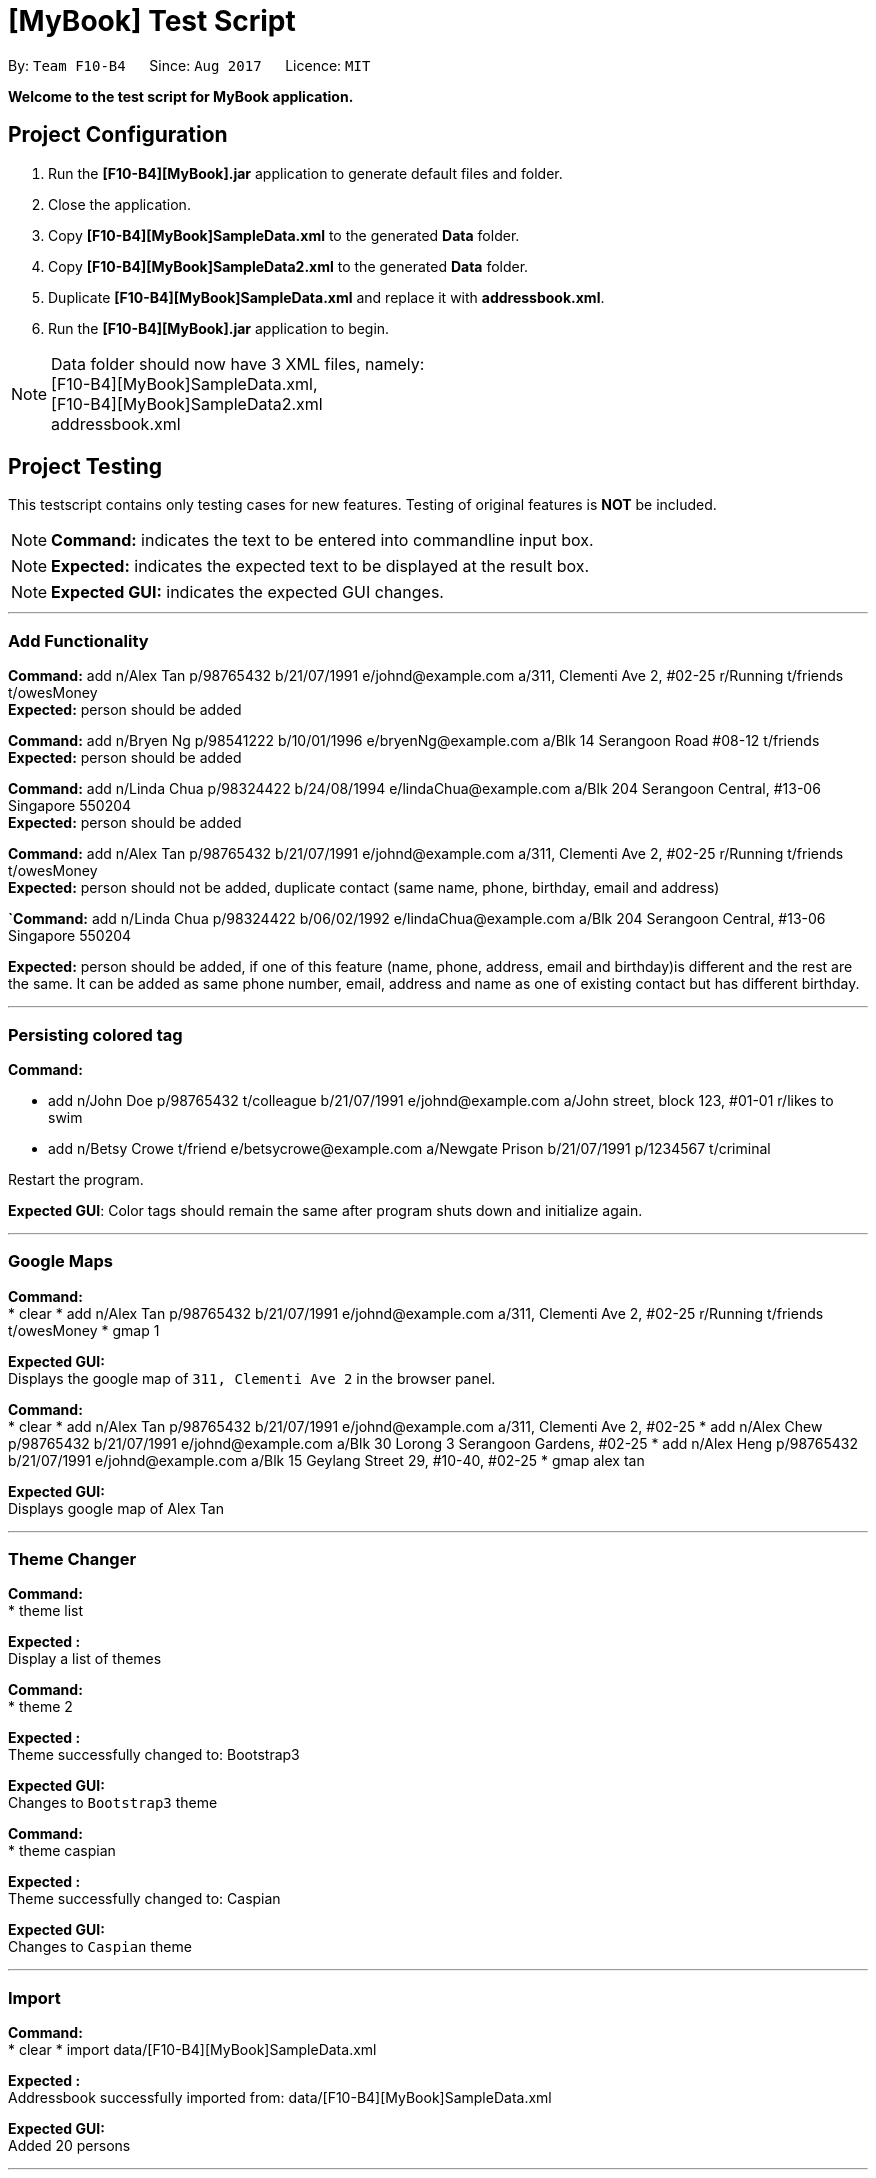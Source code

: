 
= [MyBook] Test Script

:toc:
:toc-placement: preamble
:imagesDir: images
:stylesDir: stylesheets
:experimental:
ifdef::env-github[]
:tip-caption: :bulb:
:note-caption: :information_source:
endif::[]
:repoURL: https://github.com/CS2103AUG2017-F10-B4/main

By: `Team F10-B4`      Since: `Aug 2017`      Licence: `MIT`

*Welcome to the test script for MyBook application.*

== Project Configuration

1. Run the *[F10-B4][MyBook].jar* application to generate default files and folder. +
2. Close the application. +
3. Copy *[F10-B4][MyBook]SampleData.xml* to the generated *Data* folder. +
4. Copy *[F10-B4][MyBook]SampleData2.xml* to the generated *Data* folder. +
5. Duplicate *[F10-B4][MyBook]SampleData.xml* and replace it with *addressbook.xml*. +
6. Run the *[F10-B4][MyBook].jar* application to begin.

[NOTE]
Data folder should now have 3 XML files, namely: +
[F10-B4][MyBook]SampleData.xml, +
[F10-B4][MyBook]SampleData2.xml +
addressbook.xml


== Project Testing

This testscript contains only testing cases for new features. Testing of original features is **NOT** be included.

[NOTE]
**Command:** indicates the text to be entered into commandline input box.

[NOTE]
**Expected:** indicates the expected text to be displayed at the result box.

[NOTE]
**Expected GUI:** indicates the expected GUI changes.

---

=== Add Functionality

**Command:** add n/Alex Tan p/98765432 b/21/07/1991 e/johnd@example.com a/311, Clementi Ave 2, #02-25 r/Running t/friends t/owesMoney +
**Expected:** person should be added

**Command:** add n/Bryen Ng p/98541222 b/10/01/1996 e/bryenNg@example.com a/Blk 14 Serangoon Road #08-12 t/friends +
**Expected:** person should be added

**Command:** add n/Linda Chua p/98324422 b/24/08/1994 e/lindaChua@example.com a/Blk 204 Serangoon Central, #13-06 Singapore 550204 +
**Expected:** person should be added

**Command:** add n/Alex Tan p/98765432 b/21/07/1991 e/johnd@example.com a/311, Clementi Ave 2, #02-25 r/Running t/friends t/owesMoney +
**Expected:** person should not be added, duplicate contact (same name, phone, birthday, email and address)

**`Command:** add n/Linda Chua p/98324422 b/06/02/1992 e/lindaChua@example.com a/Blk 204 Serangoon Central, #13-06 Singapore 550204 +

**Expected:** person should be added, if one of this feature (name, phone, address, email and birthday)is different and the rest are the same. It can be added as
 same phone number, email, address and name as one of existing contact but has different birthday.

---

=== Persisting colored tag

**Command:**

* add n/John Doe p/98765432 t/colleague b/21/07/1991 e/johnd@example.com a/John street, block 123, #01-01 r/likes to swim
* add n/Betsy Crowe t/friend e/betsycrowe@example.com a/Newgate Prison b/21/07/1991 p/1234567 t/criminal

Restart the program.

**Expected GUI**: Color tags should remain the same after program shuts down and initialize again.

---

=== Google Maps

**Command:** +
* clear
* add n/Alex Tan p/98765432 b/21/07/1991 e/johnd@example.com a/311, Clementi Ave 2, #02-25 r/Running t/friends t/owesMoney
* gmap 1

**Expected GUI:** +
Displays the google map of `311, Clementi Ave 2` in the browser panel.

**Command:** +
* clear
* add n/Alex Tan p/98765432 b/21/07/1991 e/johnd@example.com a/311, Clementi Ave 2, #02-25
* add n/Alex Chew p/98765432 b/21/07/1991 e/johnd@example.com a/Blk 30 Lorong 3 Serangoon Gardens, #02-25
* add n/Alex Heng p/98765432 b/21/07/1991 e/johnd@example.com a/Blk 15 Geylang Street 29, #10-40, #02-25
* gmap alex tan

**Expected GUI:** +
Displays google map of Alex Tan

---

=== Theme Changer

**Command:** +
* theme list

**Expected :** +
Display a list of themes

**Command:** +
* theme 2

**Expected :** +
Theme successfully changed to: Bootstrap3

**Expected GUI:** +
Changes to `Bootstrap3` theme

**Command:** +
* theme caspian

**Expected :** +
Theme successfully changed to: Caspian

**Expected GUI:** +
Changes to `Caspian` theme

---

=== Import

**Command:** +
* clear
* import data/[F10-B4][MyBook]SampleData.xml

**Expected :** +
Addressbook successfully imported from: data/[F10-B4][MyBook]SampleData.xml

**Expected GUI:** +
Added 20 persons

---

=== Remark Function

**Command:** remark 1 r/Likes to drink coffee +
**Expected:** remark should be added

**Command:** remark 1 r/ +which
**Expected:** remark should be removed for the first person

---

=== Find using different details

* *Find `Tony Paker` and `Zed Toh` by `name`*
** Command: `finds n/Tony Zed`
** Expectation GUI: `Tony Paker` and `Zed Toh` listed.

* *Find `Tony Paker` and `Zed Toh` by `phone number`*
** Command: `list`
** Command: `finds p/82315756 9237841`
** Expectation GUI: `Tony Paker` and `Zed Toh` will be listed.

* *Find `Tony Paker` and `Zed Toh` by `email`*
** Command: `list`
** Command: `finds e/tonyparker@example.com zedtoh@example.com`
** Expectation GUI: `Tony Paker` and `Zed Toh` will be listed.

* *Find `Tony Paker` and `Zed Toh` by `tag`*
** Command: `list`
** Command: `finds t/[classmates] [friends]`
** Expectation GUI: `Tony Paker`, `Zed Toh` and 8 more people will be listed.

---

=== Person with important tag at the top

* *Make `Zed Toh` to be at the top of list
** Command: `list`
** Expected GUI: Note that `Zed Toh` is at the most bottom
** Command: `edit 20 t/friends Important `
** Command: `list`
** Expected GUI: `Zed Toh` appears at the top at index 1.

* *Make `Bernice Yu` to be at the top of list
** Command: `edit 3 t/Important friends`
** Command: `list`
** Expected GUI: Note that `Bernice Yu` is at index 1 and `Zed Toh` is at index 2

* *Make `David Li` to be in between `Bernice Yu and `Zed Toh`
** Command: `edit 5 t/Important family`
** Command: `list`
** Expected GUI: Note that `Bernice Yu` is at index 1, `David Li` is at index 2 and `Zed Toh` is at index 3
